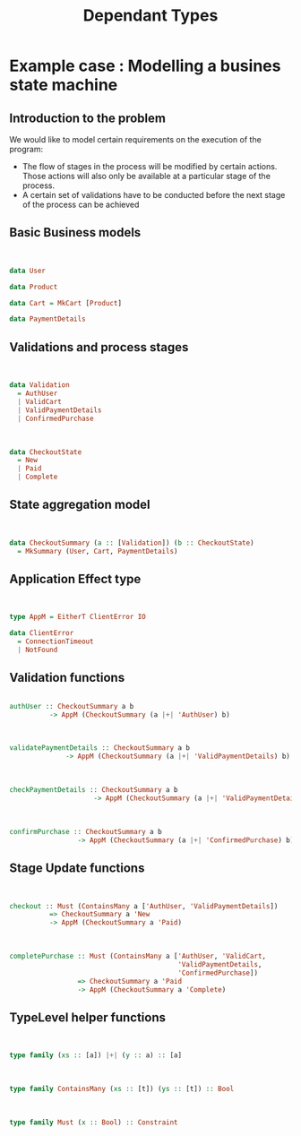 #+REVEAL_HLEVEL: 1
#+REVEAL_INIT_OPTIONS: transition: 'cube'
#+REVEAL_THEME: moon
#+EXPORT_AUTHOR: Alberto Perez Lopez
#+OPTIONS: toc:nil


#+title: Dependant Types

* Example case : Modelling a busines state machine

** Introduction to the problem

We would like to model certain requirements on the execution of the program:

- The flow of stages in the process will be modified by certain actions. Those actions will also only be available at a particular stage of the process.
- A certain set of validations have to be conducted before the next stage of the process can be achieved

** Basic Business models

\\

#+BEGIN_SRC haskell
data User
#+END_SRC

#+BEGIN_SRC haskell
data Product
#+END_SRC

#+BEGIN_SRC haskell
data Cart = MkCart [Product]
#+END_SRC

#+BEGIN_SRC haskell
data PaymentDetails
#+END_SRC

** Validations and process stages

\\

#+BEGIN_SRC haskell
data Validation
  = AuthUser
  | ValidCart
  | ValidPaymentDetails
  | ConfirmedPurchase
#+END_SRC

\\

#+BEGIN_SRC haskell
data CheckoutState
  = New
  | Paid
  | Complete
#+END_SRC


** State aggregation model

\\

#+BEGIN_SRC haskell
data CheckoutSummary (a :: [Validation]) (b :: CheckoutState)
  = MkSummary (User, Cart, PaymentDetails)
#+END_SRC

** Application Effect type

\\

#+BEGIN_SRC haskell
type AppM = EitherT ClientError IO

data ClientError
  = ConnectionTimeout
  | NotFound
#+END_SRC


** Validation functions

#+BEGIN_SRC haskell

authUser :: CheckoutSummary a b
          -> AppM (CheckoutSummary (a |+| 'AuthUser) b)
#+END_SRC

\\

#+BEGIN_SRC haskell
validatePaymentDetails :: CheckoutSummary a b
              -> AppM (CheckoutSummary (a |+| 'ValidPaymentDetails) b)
#+END_SRC

\\

#+BEGIN_SRC haskell
checkPaymentDetails :: CheckoutSummary a b
                     -> AppM (CheckoutSummary (a |+| 'ValidPaymentDetails) b)
#+END_SRC

\\

#+BEGIN_SRC haskell
confirmPurchase :: CheckoutSummary a b
                 -> AppM (CheckoutSummary (a |+| 'ConfirmedPurchase) b)
#+END_SRC

** Stage Update functions


\\

#+BEGIN_SRC haskell
checkout :: Must (ContainsMany a ['AuthUser, 'ValidPaymentDetails])
          => CheckoutSummary a 'New
          -> AppM (CheckoutSummary a 'Paid)
#+END_SRC

\\

#+BEGIN_SRC haskell
completePurchase :: Must (ContainsMany a ['AuthUser, 'ValidCart,
                                          'ValidPaymentDetails,
                                          'ConfirmedPurchase])
                 => CheckoutSummary a 'Paid
                 -> AppM (CheckoutSummary a 'Complete)
#+END_SRC

** TypeLevel helper functions

\\

#+BEGIN_SRC haskell
type family (xs :: [a]) |+| (y :: a) :: [a]
#+END_SRC

\\

#+BEGIN_SRC haskell
type family ContainsMany (xs :: [t]) (ys :: [t]) :: Bool
#+END_SRC

\\

#+BEGIN_SRC haskell
type family Must (x :: Bool) :: Constraint
#+END_SRC
